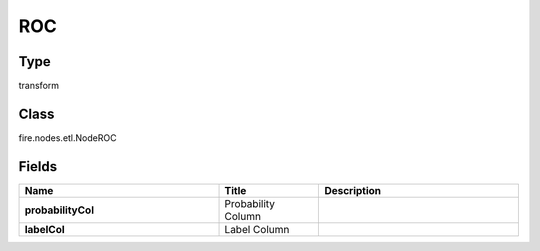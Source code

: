 ROC
=========== 



Type
--------- 

transform

Class
--------- 

fire.nodes.etl.NodeROC

Fields
--------- 

.. list-table::
      :widths: 10 5 10
      :header-rows: 1
      :stub-columns: 1

      * - Name
        - Title
        - Description
      * - probabilityCol
        - Probability Column
        - 
      * - labelCol
        - Label Column
        - 




